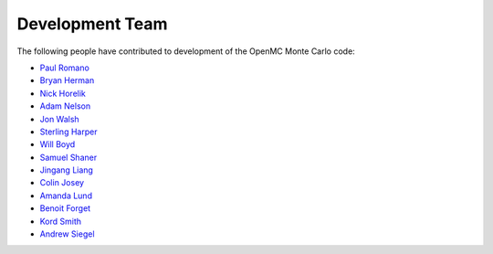 .. _developers:

================
Development Team
================

The following people have contributed to development of the OpenMC Monte Carlo
code:

* `Paul Romano <https://github.com/paulromano>`_
* `Bryan Herman <https://github.com/bhermanmit>`_
* `Nick Horelik <https://github.com/nhorelik>`_
* `Adam Nelson <https://github.com/nelsonag>`_
* `Jon Walsh <https://github.com/walshjon>`_
* `Sterling Harper <https://github.com/smharper>`_
* `Will Boyd <https://github.com/wbinventor>`_
* `Samuel Shaner <https://github.com/samuelshaner>`_
* `Jingang Liang <https://github.com/liangjg>`_
* `Colin Josey <https://github.com/cjosey>`_
* `Amanda Lund <https://github.com/amandalund>`_
* `Benoit Forget <http://web.mit.edu/nse/people/faculty/forget.html>`_
* `Kord Smith <http://web.mit.edu/nse/people/faculty/smith.html>`_
* `Andrew Siegel <http://www.mcs.anl.gov/person/andrew-siegel>`_
